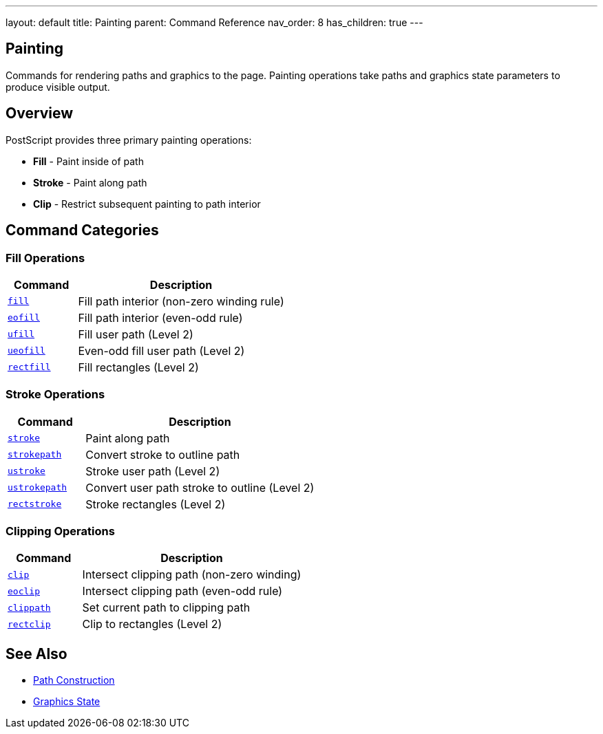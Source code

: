 ---
layout: default
title: Painting
parent: Command Reference
nav_order: 8
has_children: true
---

== Painting

Commands for rendering paths and graphics to the page. Painting operations take paths and graphics state parameters to produce visible output.

== Overview

PostScript provides three primary painting operations:

* **Fill** - Paint inside of path
* **Stroke** - Paint along path
* **Clip** - Restrict subsequent painting to path interior

== Command Categories

=== Fill Operations

[cols="1,3"]
|===
| Command | Description

| xref:../fill.adoc[`fill`]
| Fill path interior (non-zero winding rule)

| xref:../eofill.adoc[`eofill`]
| Fill path interior (even-odd rule)

| xref:../ufill.adoc[`ufill`]
| Fill user path (Level 2)

| xref:../ueofill.adoc[`ueofill`]
| Even-odd fill user path (Level 2)

| xref:../rectfill.adoc[`rectfill`]
| Fill rectangles (Level 2)
|===

=== Stroke Operations

[cols="1,3"]
|===
| Command | Description

| xref:../stroke.adoc[`stroke`]
| Paint along path

| xref:../strokepath.adoc[`strokepath`]
| Convert stroke to outline path

| xref:../ustroke.adoc[`ustroke`]
| Stroke user path (Level 2)

| xref:../ustrokepath.adoc[`ustrokepath`]
| Convert user path stroke to outline (Level 2)

| xref:../rectstroke.adoc[`rectstroke`]
| Stroke rectangles (Level 2)
|===

=== Clipping Operations

[cols="1,3"]
|===
| Command | Description

| xref:../clip.adoc[`clip`]
| Intersect clipping path (non-zero winding)

| xref:../eoclip.adoc[`eoclip`]
| Intersect clipping path (even-odd rule)

| xref:../clippath.adoc[`clippath`]
| Set current path to clipping path

| xref:../rectclip.adoc[`rectclip`]
| Clip to rectangles (Level 2)
|===

== See Also

* xref:../path-construction/index.adoc[Path Construction]
* xref:../graphics-state/index.adoc[Graphics State]
